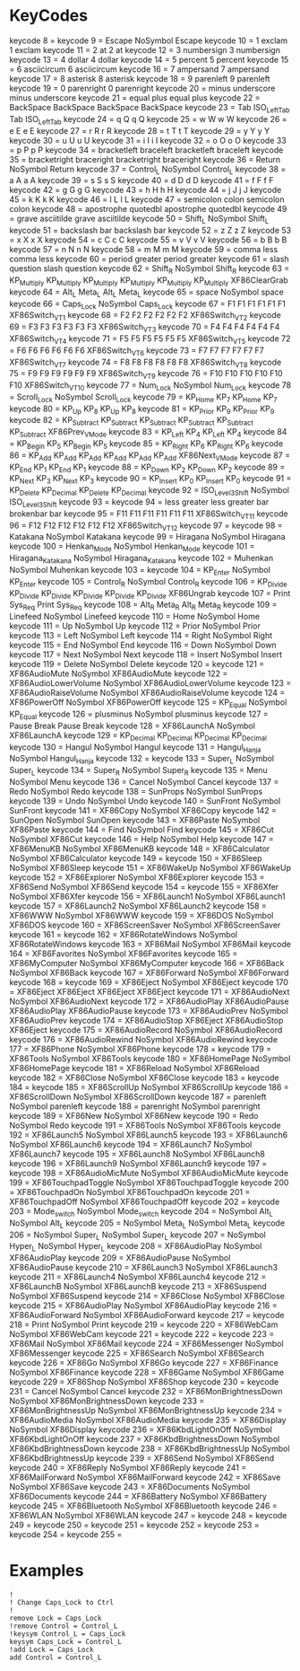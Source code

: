 * KeyCodes
keycode   8 =
keycode   9 = Escape NoSymbol Escape
keycode  10 = 1 exclam 1 exclam
keycode  11 = 2 at 2 at
keycode  12 = 3 numbersign 3 numbersign
keycode  13 = 4 dollar 4 dollar
keycode  14 = 5 percent 5 percent
keycode  15 = 6 asciicircum 6 asciicircum
keycode  16 = 7 ampersand 7 ampersand
keycode  17 = 8 asterisk 8 asterisk
keycode  18 = 9 parenleft 9 parenleft
keycode  19 = 0 parenright 0 parenright
keycode  20 = minus underscore minus underscore
keycode  21 = equal plus equal plus
keycode  22 = BackSpace BackSpace BackSpace BackSpace
keycode  23 = Tab ISO_Left_Tab Tab ISO_Left_Tab
keycode  24 = q Q q Q
keycode  25 = w W w W
keycode  26 = e E e E
keycode  27 = r R r R
keycode  28 = t T t T
keycode  29 = y Y y Y
keycode  30 = u U u U
keycode  31 = i I i I
keycode  32 = o O o O
keycode  33 = p P p P
keycode  34 = bracketleft braceleft bracketleft braceleft
keycode  35 = bracketright braceright bracketright braceright
keycode  36 = Return NoSymbol Return
keycode  37 = Control_L NoSymbol Control_L
keycode  38 = a A a A
keycode  39 = s S s S
keycode  40 = d D d D
keycode  41 = f F f F
keycode  42 = g G g G
keycode  43 = h H h H
keycode  44 = j J j J
keycode  45 = k K k K
keycode  46 = l L l L
keycode  47 = semicolon colon semicolon colon
keycode  48 = apostrophe quotedbl apostrophe quotedbl
keycode  49 = grave asciitilde grave asciitilde
keycode  50 = Shift_L NoSymbol Shift_L
keycode  51 = backslash bar backslash bar
keycode  52 = z Z z Z
keycode  53 = x X x X
keycode  54 = c C c C
keycode  55 = v V v V
keycode  56 = b B b B
keycode  57 = n N n N
keycode  58 = m M m M
keycode  59 = comma less comma less
keycode  60 = period greater period greater
keycode  61 = slash question slash question
keycode  62 = Shift_R NoSymbol Shift_R
keycode  63 = KP_Multiply KP_Multiply KP_Multiply KP_Multiply KP_Multiply KP_Multiply XF86ClearGrab
keycode  64 = Alt_L Meta_L Alt_L Meta_L
keycode  65 = space NoSymbol space
keycode  66 = Caps_Lock NoSymbol Caps_Lock
keycode  67 = F1 F1 F1 F1 F1 F1 XF86Switch_VT_1
keycode  68 = F2 F2 F2 F2 F2 F2 XF86Switch_VT_2
keycode  69 = F3 F3 F3 F3 F3 F3 XF86Switch_VT_3
keycode  70 = F4 F4 F4 F4 F4 F4 XF86Switch_VT_4
keycode  71 = F5 F5 F5 F5 F5 F5 XF86Switch_VT_5
keycode  72 = F6 F6 F6 F6 F6 F6 XF86Switch_VT_6
keycode  73 = F7 F7 F7 F7 F7 F7 XF86Switch_VT_7
keycode  74 = F8 F8 F8 F8 F8 F8 XF86Switch_VT_8
keycode  75 = F9 F9 F9 F9 F9 F9 XF86Switch_VT_9
keycode  76 = F10 F10 F10 F10 F10 F10 XF86Switch_VT_10
keycode  77 = Num_Lock NoSymbol Num_Lock
keycode  78 = Scroll_Lock NoSymbol Scroll_Lock
keycode  79 = KP_Home KP_7 KP_Home KP_7
keycode  80 = KP_Up KP_8 KP_Up KP_8
keycode  81 = KP_Prior KP_9 KP_Prior KP_9
keycode  82 = KP_Subtract KP_Subtract KP_Subtract KP_Subtract KP_Subtract KP_Subtract XF86Prev_VMode
keycode  83 = KP_Left KP_4 KP_Left KP_4
keycode  84 = KP_Begin KP_5 KP_Begin KP_5
keycode  85 = KP_Right KP_6 KP_Right KP_6
keycode  86 = KP_Add KP_Add KP_Add KP_Add KP_Add KP_Add XF86Next_VMode
keycode  87 = KP_End KP_1 KP_End KP_1
keycode  88 = KP_Down KP_2 KP_Down KP_2
keycode  89 = KP_Next KP_3 KP_Next KP_3
keycode  90 = KP_Insert KP_0 KP_Insert KP_0
keycode  91 = KP_Delete KP_Decimal KP_Delete KP_Decimal
keycode  92 = ISO_Level3_Shift NoSymbol ISO_Level3_Shift
keycode  93 =
keycode  94 = less greater less greater bar brokenbar bar
keycode  95 = F11 F11 F11 F11 F11 F11 XF86Switch_VT_11
keycode  96 = F12 F12 F12 F12 F12 F12 XF86Switch_VT_12
keycode  97 =
keycode  98 = Katakana NoSymbol Katakana
keycode  99 = Hiragana NoSymbol Hiragana
keycode 100 = Henkan_Mode NoSymbol Henkan_Mode
keycode 101 = Hiragana_Katakana NoSymbol Hiragana_Katakana
keycode 102 = Muhenkan NoSymbol Muhenkan
keycode 103 =
keycode 104 = KP_Enter NoSymbol KP_Enter
keycode 105 = Control_R NoSymbol Control_R
keycode 106 = KP_Divide KP_Divide KP_Divide KP_Divide KP_Divide KP_Divide XF86Ungrab
keycode 107 = Print Sys_Req Print Sys_Req
keycode 108 = Alt_R Meta_R Alt_R Meta_R
keycode 109 = Linefeed NoSymbol Linefeed
keycode 110 = Home NoSymbol Home
keycode 111 = Up NoSymbol Up
keycode 112 = Prior NoSymbol Prior
keycode 113 = Left NoSymbol Left
keycode 114 = Right NoSymbol Right
keycode 115 = End NoSymbol End
keycode 116 = Down NoSymbol Down
keycode 117 = Next NoSymbol Next
keycode 118 = Insert NoSymbol Insert
keycode 119 = Delete NoSymbol Delete
keycode 120 =
keycode 121 = XF86AudioMute NoSymbol XF86AudioMute
keycode 122 = XF86AudioLowerVolume NoSymbol XF86AudioLowerVolume
keycode 123 = XF86AudioRaiseVolume NoSymbol XF86AudioRaiseVolume
keycode 124 = XF86PowerOff NoSymbol XF86PowerOff
keycode 125 = KP_Equal NoSymbol KP_Equal
keycode 126 = plusminus NoSymbol plusminus
keycode 127 = Pause Break Pause Break
keycode 128 = XF86LaunchA NoSymbol XF86LaunchA
keycode 129 = KP_Decimal KP_Decimal KP_Decimal KP_Decimal
keycode 130 = Hangul NoSymbol Hangul
keycode 131 = Hangul_Hanja NoSymbol Hangul_Hanja
keycode 132 =
keycode 133 = Super_L NoSymbol Super_L
keycode 134 = Super_R NoSymbol Super_R
keycode 135 = Menu NoSymbol Menu
keycode 136 = Cancel NoSymbol Cancel
keycode 137 = Redo NoSymbol Redo
keycode 138 = SunProps NoSymbol SunProps
keycode 139 = Undo NoSymbol Undo
keycode 140 = SunFront NoSymbol SunFront
keycode 141 = XF86Copy NoSymbol XF86Copy
keycode 142 = SunOpen NoSymbol SunOpen
keycode 143 = XF86Paste NoSymbol XF86Paste
keycode 144 = Find NoSymbol Find
keycode 145 = XF86Cut NoSymbol XF86Cut
keycode 146 = Help NoSymbol Help
keycode 147 = XF86MenuKB NoSymbol XF86MenuKB
keycode 148 = XF86Calculator NoSymbol XF86Calculator
keycode 149 =
keycode 150 = XF86Sleep NoSymbol XF86Sleep
keycode 151 = XF86WakeUp NoSymbol XF86WakeUp
keycode 152 = XF86Explorer NoSymbol XF86Explorer
keycode 153 = XF86Send NoSymbol XF86Send
keycode 154 =
keycode 155 = XF86Xfer NoSymbol XF86Xfer
keycode 156 = XF86Launch1 NoSymbol XF86Launch1
keycode 157 = XF86Launch2 NoSymbol XF86Launch2
keycode 158 = XF86WWW NoSymbol XF86WWW
keycode 159 = XF86DOS NoSymbol XF86DOS
keycode 160 = XF86ScreenSaver NoSymbol XF86ScreenSaver
keycode 161 =
keycode 162 = XF86RotateWindows NoSymbol XF86RotateWindows
keycode 163 = XF86Mail NoSymbol XF86Mail
keycode 164 = XF86Favorites NoSymbol XF86Favorites
keycode 165 = XF86MyComputer NoSymbol XF86MyComputer
keycode 166 = XF86Back NoSymbol XF86Back
keycode 167 = XF86Forward NoSymbol XF86Forward
keycode 168 =
keycode 169 = XF86Eject NoSymbol XF86Eject
keycode 170 = XF86Eject XF86Eject XF86Eject XF86Eject
keycode 171 = XF86AudioNext NoSymbol XF86AudioNext
keycode 172 = XF86AudioPlay XF86AudioPause XF86AudioPlay XF86AudioPause
keycode 173 = XF86AudioPrev NoSymbol XF86AudioPrev
keycode 174 = XF86AudioStop XF86Eject XF86AudioStop XF86Eject
keycode 175 = XF86AudioRecord NoSymbol XF86AudioRecord
keycode 176 = XF86AudioRewind NoSymbol XF86AudioRewind
keycode 177 = XF86Phone NoSymbol XF86Phone
keycode 178 =
keycode 179 = XF86Tools NoSymbol XF86Tools
keycode 180 = XF86HomePage NoSymbol XF86HomePage
keycode 181 = XF86Reload NoSymbol XF86Reload
keycode 182 = XF86Close NoSymbol XF86Close
keycode 183 =
keycode 184 =
keycode 185 = XF86ScrollUp NoSymbol XF86ScrollUp
keycode 186 = XF86ScrollDown NoSymbol XF86ScrollDown
keycode 187 = parenleft NoSymbol parenleft
keycode 188 = parenright NoSymbol parenright
keycode 189 = XF86New NoSymbol XF86New
keycode 190 = Redo NoSymbol Redo
keycode 191 = XF86Tools NoSymbol XF86Tools
keycode 192 = XF86Launch5 NoSymbol XF86Launch5
keycode 193 = XF86Launch6 NoSymbol XF86Launch6
keycode 194 = XF86Launch7 NoSymbol XF86Launch7
keycode 195 = XF86Launch8 NoSymbol XF86Launch8
keycode 196 = XF86Launch9 NoSymbol XF86Launch9
keycode 197 =
keycode 198 = XF86AudioMicMute NoSymbol XF86AudioMicMute
keycode 199 = XF86TouchpadToggle NoSymbol XF86TouchpadToggle
keycode 200 = XF86TouchpadOn NoSymbol XF86TouchpadOn
keycode 201 = XF86TouchpadOff NoSymbol XF86TouchpadOff
keycode 202 =
keycode 203 = Mode_switch NoSymbol Mode_switch
keycode 204 = NoSymbol Alt_L NoSymbol Alt_L
keycode 205 = NoSymbol Meta_L NoSymbol Meta_L
keycode 206 = NoSymbol Super_L NoSymbol Super_L
keycode 207 = NoSymbol Hyper_L NoSymbol Hyper_L
keycode 208 = XF86AudioPlay NoSymbol XF86AudioPlay
keycode 209 = XF86AudioPause NoSymbol XF86AudioPause
keycode 210 = XF86Launch3 NoSymbol XF86Launch3
keycode 211 = XF86Launch4 NoSymbol XF86Launch4
keycode 212 = XF86LaunchB NoSymbol XF86LaunchB
keycode 213 = XF86Suspend NoSymbol XF86Suspend
keycode 214 = XF86Close NoSymbol XF86Close
keycode 215 = XF86AudioPlay NoSymbol XF86AudioPlay
keycode 216 = XF86AudioForward NoSymbol XF86AudioForward
keycode 217 =
keycode 218 = Print NoSymbol Print
keycode 219 =
keycode 220 = XF86WebCam NoSymbol XF86WebCam
keycode 221 =
keycode 222 =
keycode 223 = XF86Mail NoSymbol XF86Mail
keycode 224 = XF86Messenger NoSymbol XF86Messenger
keycode 225 = XF86Search NoSymbol XF86Search
keycode 226 = XF86Go NoSymbol XF86Go
keycode 227 = XF86Finance NoSymbol XF86Finance
keycode 228 = XF86Game NoSymbol XF86Game
keycode 229 = XF86Shop NoSymbol XF86Shop
keycode 230 =
keycode 231 = Cancel NoSymbol Cancel
keycode 232 = XF86MonBrightnessDown NoSymbol XF86MonBrightnessDown
keycode 233 = XF86MonBrightnessUp NoSymbol XF86MonBrightnessUp
keycode 234 = XF86AudioMedia NoSymbol XF86AudioMedia
keycode 235 = XF86Display NoSymbol XF86Display
keycode 236 = XF86KbdLightOnOff NoSymbol XF86KbdLightOnOff
keycode 237 = XF86KbdBrightnessDown NoSymbol XF86KbdBrightnessDown
keycode 238 = XF86KbdBrightnessUp NoSymbol XF86KbdBrightnessUp
keycode 239 = XF86Send NoSymbol XF86Send
keycode 240 = XF86Reply NoSymbol XF86Reply
keycode 241 = XF86MailForward NoSymbol XF86MailForward
keycode 242 = XF86Save NoSymbol XF86Save
keycode 243 = XF86Documents NoSymbol XF86Documents
keycode 244 = XF86Battery NoSymbol XF86Battery
keycode 245 = XF86Bluetooth NoSymbol XF86Bluetooth
keycode 246 = XF86WLAN NoSymbol XF86WLAN
keycode 247 =
keycode 248 =
keycode 249 =
keycode 250 =
keycode 251 =
keycode 252 =
keycode 253 =
keycode 254 =
keycode 255 =
* Examples
#+BEGIN_EXAMPLE
!
! Change Caps_Lock to Ctrl
!
remove Lock = Caps_Lock
!remove Control = Control_L
!keysym Control_L = Caps_Lock
keysym Caps_Lock = Control_L
!add Lock = Caps_Lock
add Control = Control_L
#+END_EXAMPLE




